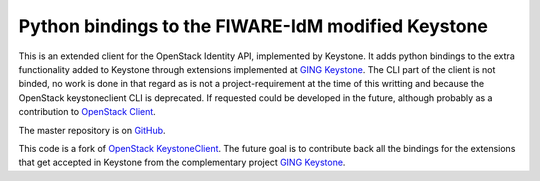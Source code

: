 Python bindings to the FIWARE-IdM modified Keystone
===================================================

This is an extended client for the OpenStack Identity API, implemented by Keystone. It adds python bindings to the extra functionality added to Keystone through extensions implemented at `GING Keystone <http://github.com/ging/keystone>`_. The CLI part of the client is not binded, no work is done in that regard as is not a project-requirement at the time of this writting and because the OpenStack keystoneclient CLI is deprecated. If requested could be developed in the future, although probably as a contribution to `OpenStack Client <https://github.com/openstack/python-openstackclient>`_.

The master repository is on `GitHub <http://github.com/ging/python-keystoneclient>`_.

This code is a fork of `OpenStack KeystoneClient <http://github.com/openstack/python-keystoneclient>`_. The future goal is to contribute back all the bindings for the extensions that get accepted in Keystone from the complementary project `GING Keystone <http://github.com/ging/keystone>`_.

